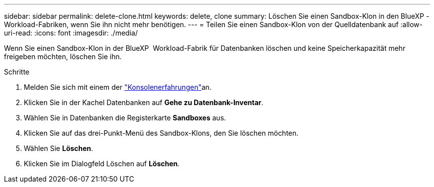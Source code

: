 ---
sidebar: sidebar 
permalink: delete-clone.html 
keywords: delete, clone 
summary: Löschen Sie einen Sandbox-Klon in den BlueXP -Workload-Fabriken, wenn Sie ihn nicht mehr benötigen. 
---
= Teilen Sie einen Sandbox-Klon von der Quelldatenbank auf
:allow-uri-read: 
:icons: font
:imagesdir: ./media/


[role="lead"]
Wenn Sie einen Sandbox-Klon in der BlueXP  Workload-Fabrik für Datenbanken löschen und keine Speicherkapazität mehr freigeben möchten, löschen Sie ihn.

.Schritte
. Melden Sie sich mit einem der link:https://docs.netapp.com/us-en/workload-setup-admin/console-experiences.html["Konsolenerfahrungen"^]an.
. Klicken Sie in der Kachel Datenbanken auf *Gehe zu Datenbank-Inventar*.
. Wählen Sie in Datenbanken die Registerkarte *Sandboxes* aus.
. Klicken Sie auf das drei-Punkt-Menü des Sandbox-Klons, den Sie löschen möchten.
. Wählen Sie *Löschen*.
. Klicken Sie im Dialogfeld Löschen auf *Löschen*.

